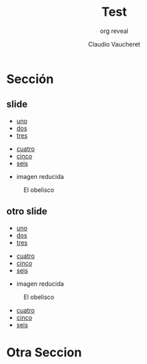 #+TITLE: Test
#+DATE:  Claudio Vaucheret
#+AUTHOR: org reveal
#+EMAIL: cv@fi.uncoma.edu.ar


#+REVEAL_INIT_OPTIONS:  transition:'slide' 
#+options: toc:t num:nil

#+REVEAL_THEME: sky
#+REVEAL_HLEVEL: 2
#+reveal_root:  https://cdn.jsdelivr.net/npm/reveal.js
#+REVEAL_EXTRA_CSS: grids.css





* Sección 
  
** slide
 #+REVEAL_HTML: <div class="gridded_frame_with_columns">
 #+REVEAL_HTML: <div class="one_of_2_columns"> 
  #+ATTR_REVEAL: :frag (roll-in)
  - [[color:orange][uno]]
  - [[color:green][dos]]
  - [[color:yellow][tres]]

 #+REVEAL_HTML: </div>
 #+REVEAL_HTML: <div class="one_of_2_columns"> 
  #+ATTR_REVEAL: :frag (roll-in)
  - [[color:blue][cuatro]]
  - [[color:red][cinco]]
  - [[color:brown][seis]]

  #+REVEAL_HTML: </div>
  #+REVEAL_HTML: </div>

#+REVEAL: split
#+REVEAL_HTML: <div style="font-size: 50%;">   
- imagen reducida

#+CAPTION: El obelisco
#+ATTR_HTML: :height 400 :align center
[[file:9dejulio.jpg]]

 #+REVEAL_HTML: </div>

** otro slide
 #+REVEAL_HTML: <div class="gridded_frame_with_columns">
 #+REVEAL_HTML: <div class="one_of_2_columns"> 
  #+ATTR_REVEAL: :frag (shrink)
  - [[color:orange][uno]]
  - [[color:green][dos]]
  - [[color:yellow][tres]]

 #+REVEAL_HTML: </div>
 #+REVEAL_HTML: <div class="one_of_2_columns"> 
  #+ATTR_REVEAL: :frag (grow shrink fade-out) :frag_idx (3 2 1)
  - [[color:blue][cuatro]]
  - [[color:red][cinco]]
  - [[color:brown][seis]]

  #+REVEAL_HTML: </div>
  #+REVEAL_HTML: </div>

#+REVEAL: split
#+REVEAL_HTML: <div class="gridded_frame_with_columns">
#+REVEAL_HTML: <div class="one_of_2_columns"> 
#+REVEAL_HTML: <div style="font-size: 50%;">   
- imagen reducida

#+CAPTION: El obelisco
#+ATTR_HTML: :height 400 :align center
[[file:9dejulio.jpg]]

 #+REVEAL_HTML: </div>
  #+REVEAL_HTML: </div>
#+REVEAL_HTML: <div class="one_of_2_columns"> 
  #+ATTR_REVEAL: :frag (grow shrink fade-out) :frag_idx (3 2 1)
  - [[color:blue][cuatro]]
  - [[color:red][cinco]]
  - [[color:brown][seis]]
  #+REVEAL_HTML: </div>
  #+REVEAL_HTML: </div>



* Otra Seccion
